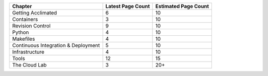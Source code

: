 
+-------------------------------------+-------------------+----------------------+
| Chapter                             | Latest Page Count | Estimated Page Count |
+=====================================+===================+======================+
| Getting Acclimated                  | 6                 | 10                   |
+-------------------------------------+-------------------+----------------------+
| Containers                          | 3                 | 10                   |
+-------------------------------------+-------------------+----------------------+
| Revision Control                    | 9                 | 10                   |
+-------------------------------------+-------------------+----------------------+
| Python                              | 4                 | 10                   |
+-------------------------------------+-------------------+----------------------+
| Makefiles                           | 4                 | 10                   |
+-------------------------------------+-------------------+----------------------+
| Continuous Integration & Deployment | 5                 | 10                   |
+-------------------------------------+-------------------+----------------------+
| Infrastructure                      | 4                 | 10                   |
+-------------------------------------+-------------------+----------------------+
| Tools                               | 12                | 15                   |
+-------------------------------------+-------------------+----------------------+
| The Cloud Lab                       | 3                 | 20+                  |
+-------------------------------------+-------------------+----------------------+
